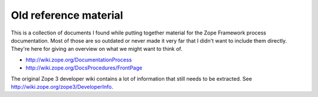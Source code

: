 Old reference material
======================

This is a collection of documents I found while putting together
material for the Zope Framework process documentation. Most of those
are so outdated or never made it very far that I didn't want to
include them directly. They're here for giving an overview on what we
might want to think of.

- http://wiki.zope.org/DocumentationProcess
- http://wiki.zope.org/DocsProcedures/FrontPage

The original Zope 3 developer wiki contains a lot of information that
still needs to be extracted. See http://wiki.zope.org/zope3/DeveloperInfo.
